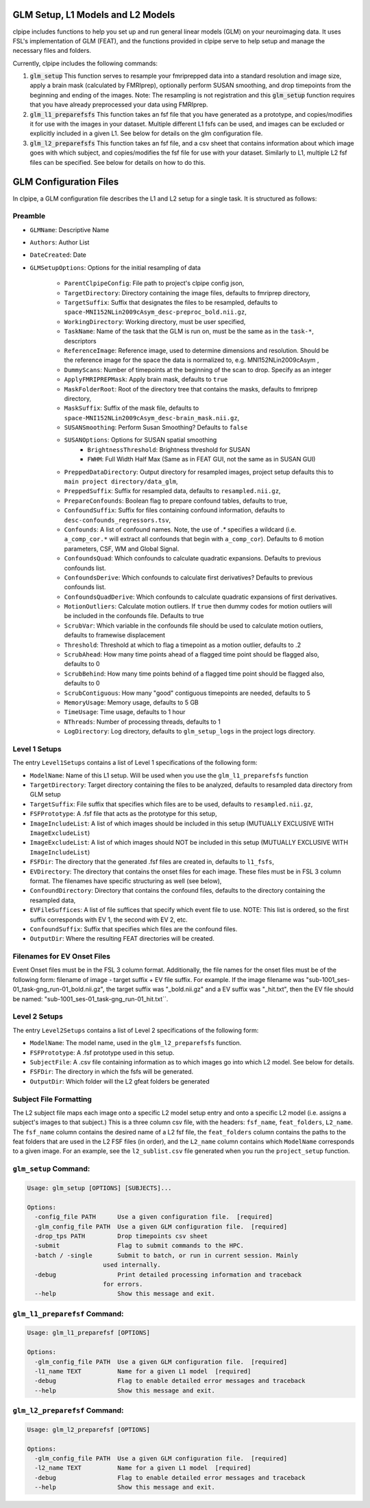 ==================================
GLM Setup, L1 Models and L2 Models
==================================


clpipe includes functions to help you set up and run general linear models (GLM) on your neuroimaging data. It uses FSL's implementation of GLM (FEAT), and the functions provided in clpipe serve to help setup and manage the necessary files and folders.

Currently, clpipe includes the following commands:

1. :code:`glm_setup` This function serves to resample your fmriprepped data into a standard resolution and image size, apply a brain mask (calculated by FMRIprep), optionally perform SUSAN smoothing, and drop timepoints from the beginning and ending of the images. Note: The resampling is not registration and this :code:`glm_setup` function requires that you have already preprocessed your data using FMRIprep.
2. :code:`glm_l1_preparefsfs` This function takes an fsf file that you have generated as a prototype, and copies/modifies it for use with the images in your dataset. Multiple different L1 fsfs can be used, and images can be excluded or explicitly included in a given L1. See below for details on the glm configuration file.
3. :code:`glm_l2_preparefsfs` This function takes an fsf file, and a csv sheet that contains information about which image goes with which subject, and copies/modifies the fsf file for use with your dataset. Similarly to L1, multiple L2 fsf files can be specified. See below for details on how to do this.


==================================
GLM Configuration Files
==================================

In clpipe, a GLM configuration file describes the L1 and L2 setup for a single task. It is structured as follows:


Preamble
========

* ``GLMName``: Descriptive Name
* ``Authors``: Author List
* ``DateCreated``: Date

* ``GLMSetupOptions``: Options for the initial resampling of data

    * ``ParentClpipeConfig``: File path to project's clpipe config json,
    * ``TargetDirectory``: Directory containing the image files, defaults to fmriprep directory,
    * ``TargetSuffix``: Suffix that designates the files to be resampled, defaults to ``space-MNI152NLin2009cAsym_desc-preproc_bold.nii.gz``,
    * ``WorkingDirectory``: Working directory, must be user specified,
    * ``TaskName``: Name of the task that the GLM is run on, must be the same as in the ``task-*``, descriptors
    * ``ReferenceImage``: Reference image, used to determine dimensions and resolution. Should be the reference image for the space the data is normalized to, e.g. MNI152NLin2009cAsym ,
    * ``DummyScans``: Number of timepoints at the beginning of the scan to drop. Specify as an integer
    * ``ApplyFMRIPREPMask``: Apply brain mask, defaults to ``true``
    * ``MaskFolderRoot``: Root of the directory tree that contains the masks, defaults to fmriprep directory,
    * ``MaskSuffix``: Suffix of the mask file, defaults to ``space-MNI152NLin2009cAsym_desc-brain_mask.nii.gz``,
    * ``SUSANSmoothing``: Perform Susan Smoothing? Defaults to ``false``
    * ``SUSANOptions``: Options for SUSAN spatial smoothing
        *   ``BrightnessThreshold``: Brightness threshold for SUSAN
        *   ``FWHM``: Full Width Half Max (Same as in FEAT GUI, not the same as in SUSAN GUI)
    * ``PreppedDataDirectory``: Output directory for resampled images, project setup defaults this to ``main project directory/data_glm``,
    * ``PreppedSuffix``: Suffix for resampled data, defaults to ``resampled.nii.gz``,
    * ``PrepareConfounds``: Boolean flag to prepare confound tables, defaults to true,
    * ``ConfoundSuffix``: Suffix for files containing confound information, defaults to ``desc-confounds_regressors.tsv``,
    * ``Confounds``: A list of confound names. Note, the use of `.*` specifies a wildcard (i.e. ``a_comp_cor.*`` will extract all confounds that begin with ``a_comp_cor``). Defaults to 6 motion parameters, CSF, WM and Global Signal.
    * ``ConfoundsQuad``: Which confounds to calculate quadratic expansions. Defaults to previous confounds list.
    * ``ConfoundsDerive``: Which confounds to calculate first derivatives? Defaults to previous confounds list.
    * ``ConfoundsQuadDerive``: Which confounds to calculate quadratic expansions of first derivatives.
    * ``MotionOutliers``: Calculate motion outliers. If ``true`` then dummy codes for motion outliers will be included in the confounds file. Defaults to true
    * ``ScrubVar``: Which variable in the confounds file should be used to calculate motion outliers, defaults to framewise displacement
    * ``Threshold``: Threshold at which to flag a timepoint as a motion outlier, defaults to .2
    * ``ScrubAhead``: How many time points ahead of a flagged time point should be flagged also, defaults to 0
    * ``ScrubBehind``: How many time points behind of a flagged time point should be flagged also, defaults to 0
    * ``ScrubContiguous``: How many "good" contiguous timepoints are needed, defaults to 5
    * ``MemoryUsage``: Memory usage, defaults to 5 GB
    * ``TimeUsage``: Time usage, defaults to 1 hour
    * ``NThreads``: Number of processing threads, defaults to 1
    * ``LogDirectory``: Log directory, defaults to ``glm_setup_logs`` in the project logs directory.

Level 1 Setups
==============

The entry ``Level1Setups`` contains a list of Level 1 specifications of the following form:

* ``ModelName``: Name of this L1 setup. Will be used when you use the ``glm_l1_preparefsfs`` function
* ``TargetDirectory``: Target directory containing the files to be analyzed, defaults to resampled data directory from GLM setup
* ``TargetSuffix``: File suffix that specifies which files are to be used, defaults to ``resampled.nii.gz``,
* ``FSFPrototype``: A .fsf file that acts as the prototype for this setup,
* ``ImageIncludeList``: A list of which images should be included in this setup (MUTUALLY EXCLUSIVE WITH ``ImageExcludeList``)
* ``ImageExcludeList``: A list of which images should NOT be included in this setup (MUTUALLY EXCLUSIVE WITH ``ImageIncludeList``)
* ``FSFDir``: The directory that the generated .fsf files are created in, defaults to ``l1_fsfs``,
* ``EVDirectory``: The directory that contains the onset files for each image. These files must be in FSL 3 column format. The filenames have specific structuring as well (see below),
* ``ConfoundDirectory``: Directory that contains the confound files, defaults to the directory containing the resampled data,
* ``EVFileSuffices``: A list of file suffices that specify which event file to use. NOTE: This list is ordered, so the first suffix corresponds with EV 1, the second with EV 2, etc.
* ``ConfoundSuffix``: Suffix that specifies which files are the confound files.
* ``OutputDir``: Where the resulting FEAT directories will be created.


Filenames for EV Onset Files
============================

Event Onset files must be in the FSL 3 column format. Additionally, the file names for the onset files must be of the following form: filename of image - target suffix + EV file suffix. For example. If the image filename was "sub-1001_ses-01_task-gng_run-01_bold.nii.gz", the target suffix was "_bold.nii.gz" and a EV suffix was "_hit.txt", then the EV file should be named: "sub-1001_ses-01_task-gng_run-01_hit.txt``.


Level 2 Setups
==============

The entry ``Level2Setups`` contains a list of Level 2 specifications of the following form:

* ``ModelName``: The model name, used in the ``glm_l2_preparefsfs`` function.
* ``FSFPrototype``: A .fsf prototype used in this setup.
* ``SubjectFile``: A .csv file containing information as to which images go into which L2 model. See below for details.
* ``FSFDir``: The directory in which the fsfs will be generated.
* ``OutputDir``: Which folder will the L2 gfeat folders be generated


Subject File Formatting
=======================

The L2 subject file maps each image onto a specific L2 model setup entry and onto a specific L2 model (i.e. assigns a subject's images to that subject.) This is a three column csv file, with the headers: ``fsf_name``, ``feat_folders``, ``L2_name``. The ``fsf_name`` column contains the desired name of a L2 fsf file, the ``feat_folders`` column contains the paths to the feat folders that are used in the L2 FSF files (in order), and the ``L2_name`` column contains which ``ModelName`` corresponds to a given image. For an example, see the ``l2_sublist.csv`` file generated when you run the ``project_setup`` function.


``glm_setup`` Command:
======================

.. code-block:: console

    Usage: glm_setup [OPTIONS] [SUBJECTS]...

    Options:
      -config_file PATH      Use a given configuration file.  [required]
      -glm_config_file PATH  Use a given GLM configuration file.  [required]
      -drop_tps PATH         Drop timepoints csv sheet
      -submit                Flag to submit commands to the HPC.
      -batch / -single       Submit to batch, or run in current session. Mainly
                         used internally.
      -debug                 Print detailed processing information and traceback
                         for errors.
      --help                 Show this message and exit.


``glm_l1_preparefsf`` Command:
==============================

.. code-block:: console

    Usage: glm_l1_preparefsf [OPTIONS]

    Options:
      -glm_config_file PATH  Use a given GLM configuration file.  [required]
      -l1_name TEXT          Name for a given L1 model  [required]
      -debug                 Flag to enable detailed error messages and traceback
      --help                 Show this message and exit.

``glm_l2_preparefsf`` Command:
==============================

.. code-block:: console

    Usage: glm_l2_preparefsf [OPTIONS]

    Options:
      -glm_config_file PATH  Use a given GLM configuration file.  [required]
      -l2_name TEXT          Name for a given L1 model  [required]
      -debug                 Flag to enable detailed error messages and traceback
      --help                 Show this message and exit.
